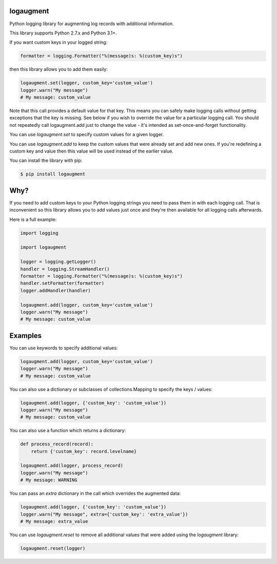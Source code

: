 logaugment
==========

Python logging library for augmenting log records with additional information.

This library supports Python 2.7.x and Python 3.1+.

If you want custom keys in your logged string:

.. code:: python

    formatter = logging.Formatter("%(message)s: %(custom_key)s")

then this library allows you to add them easily:

.. code:: python

    logaugment.set(logger, custom_key='custom_value')
    logger.warn("My message")
    # My message: custom_value

Note that this call provides a default value for that key. This means you can
safely make logging calls without getting exceptions that the key is missing.
See below if you wish to override the value for a particular logging call.
You should not repeatedly call logaugment.add just to change the value - it's
intended as set-once-and-forget functionality.

You can use `logaugment.set` to specify custom values for a given logger.

You can use `logaugment.add` to keep the custom values that were already
set and add new ones. If you're redefining a custom key and value then this
value will be used instead of the earlier value.

You can install the library with pip:

.. code:: bash

    $ pip install logaugment

Why?
====

If you need to add custom keys to your Python logging strings you need to pass
them in with each logging call. That is inconvenient so this library allows you
to add values just once and they're then available for all logging calls
afterwards.

Here is a full example:

.. code:: python

    import logging

    import logaugment

    logger = logging.getLogger()
    handler = logging.StreamHandler()
    formatter = logging.Formatter("%(message)s: %(custom_key)s")
    handler.setFormatter(formatter)
    logger.addHandler(handler)

    logaugment.add(logger, custom_key='custom_value')
    logger.warn("My message")
    # My message: custom_value

Examples
========

You can use keywords to specify additional values:

.. code:: python

    logaugment.add(logger, custom_key='custom_value')
    logger.warn("My message")
    # My message: custom_value

You can also use a dictionary or subclasses of collections.Mapping
to specify the keys / values:

.. code:: python

    logaugment.add(logger, {'custom_key': 'custom_value'})
    logger.warn("My message")
    # My message: custom_value

You can also use a function which returns a dictionary:

.. code:: python

    def process_record(record):
        return {'custom_key': record.levelname}

    logaugment.add(logger, process_record)
    logger.warn("My message")
    # My message: WARNING

You can pass an `extra` dictionary in the call which overrides the
augmented data:

.. code:: python

    logaugment.add(logger, {'custom_key': 'custom_value'})
    logger.warn("My message", extra={'custom_key': 'extra_value'})
    # My message: extra_value

You can use `logaugment.reset` to remove all additional values that
were added using the `logaugment` library:

.. code:: python

    logaugment.reset(logger)
